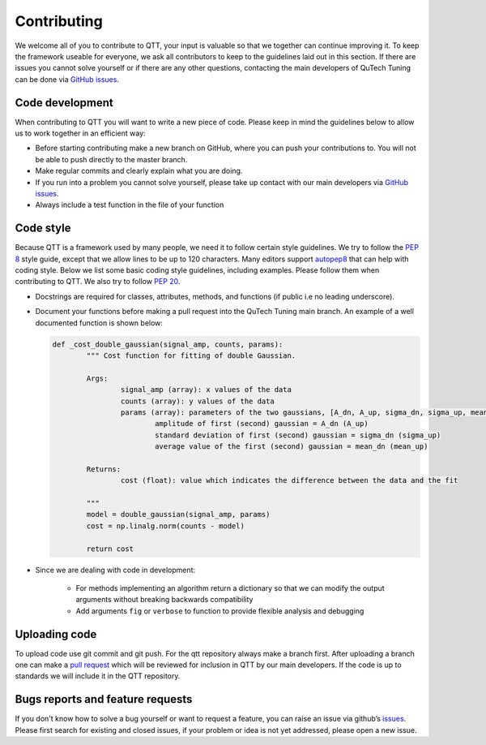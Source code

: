 Contributing
============

We welcome all of you to contribute to QTT, your input is valuable so that we together can continue improving it. To keep 
the framework useable for everyone, we ask all contributors to keep to the guidelines laid out in this section. If there are issues you cannot solve yourself or if there are any other questions, 
contacting the main developers of QuTech Tuning can be done via `GitHub issues <https://github.com/VandersypenQutech/qtt/issues>`_. 

Code development
----------------

When contributing to QTT you will want to write a new piece of code. Please keep in mind the guidelines below to allow us to work together in an efficient way:

* Before starting contributing make a new branch on GitHub, where you can push your contributions to. You will not be able to push directly to the master branch.

* Make regular commits and clearly explain what you are doing.

* If you run into a problem you cannot solve yourself, please take up contact with our main developers via `GitHub issues <https://github.com/VandersypenQutech/qtt/issues>`_. 

* Always include a test function in the file of your function
	


Code style
----------

Because QTT is a framework used by many people, we need it to follow certain style guidelines. We try to follow the `PEP 8 <https://www.python.org/dev/peps/pep-0008/>`_ style guide, except that we allow lines to be up to 120 characters.
Many editors support `autopep8 <https://pypi.python.org/pypi/autopep8>`_ that can help with coding style. Below we list some basic coding style guidelines, including examples. Please follow them when contributing to QTT.
We also try to follow `PEP 20 <https://www.python.org/dev/peps/pep-0020/>`_.


* Docstrings are required for classes, attributes, methods, and functions (if public i.e no leading underscore).

* Document your functions before making a pull request into the QuTech Tuning main branch. An example of a well documented function is shown below:

  .. code:: python


		def _cost_double_gaussian(signal_amp, counts, params):
			""" Cost function for fitting of double Gaussian. 

			Args:
				signal_amp (array): x values of the data
				counts (array): y values of the data
				params (array): parameters of the two gaussians, [A_dn, A_up, sigma_dn, sigma_up, mean_dn, mean_up]
					amplitude of first (second) gaussian = A_dn (A_up) 
					standard deviation of first (second) gaussian = sigma_dn (sigma_up)
					average value of the first (second) gaussian = mean_dn (mean_up)

			Returns:
				cost (float): value which indicates the difference between the data and the fit

			"""
			model = double_gaussian(signal_amp, params)
			cost = np.linalg.norm(counts - model)

			return cost

					
* Since we are dealing with code in development:

   - For methods implementing an algorithm return a dictionary so that we can modify the output arguments without breaking backwards compatibility
   - Add arguments ``fig`` or ``verbose`` to function to provide flexible analysis and debugging


Uploading code
--------------

To upload code use git commit and git push. For the qtt repository always make a branch first. After
uploading a branch one can make a `pull request <https://help.github.com/articles/about-pull-requests/>`_ which will be reviewed for inclusion in QTT 
by our main developers. If the code is up to standards we will include it in the QTT repository.



Bugs reports and feature requests
---------------------------------

If you don't know how to solve a bug yourself or want to request a feature, you can raise an issue via github’s `issues <https://github.com/VandersypenQutech/qtt/issues>`_. Please first search for existing and closed issues, if your problem or idea is not yet addressed, please open a new issue.



